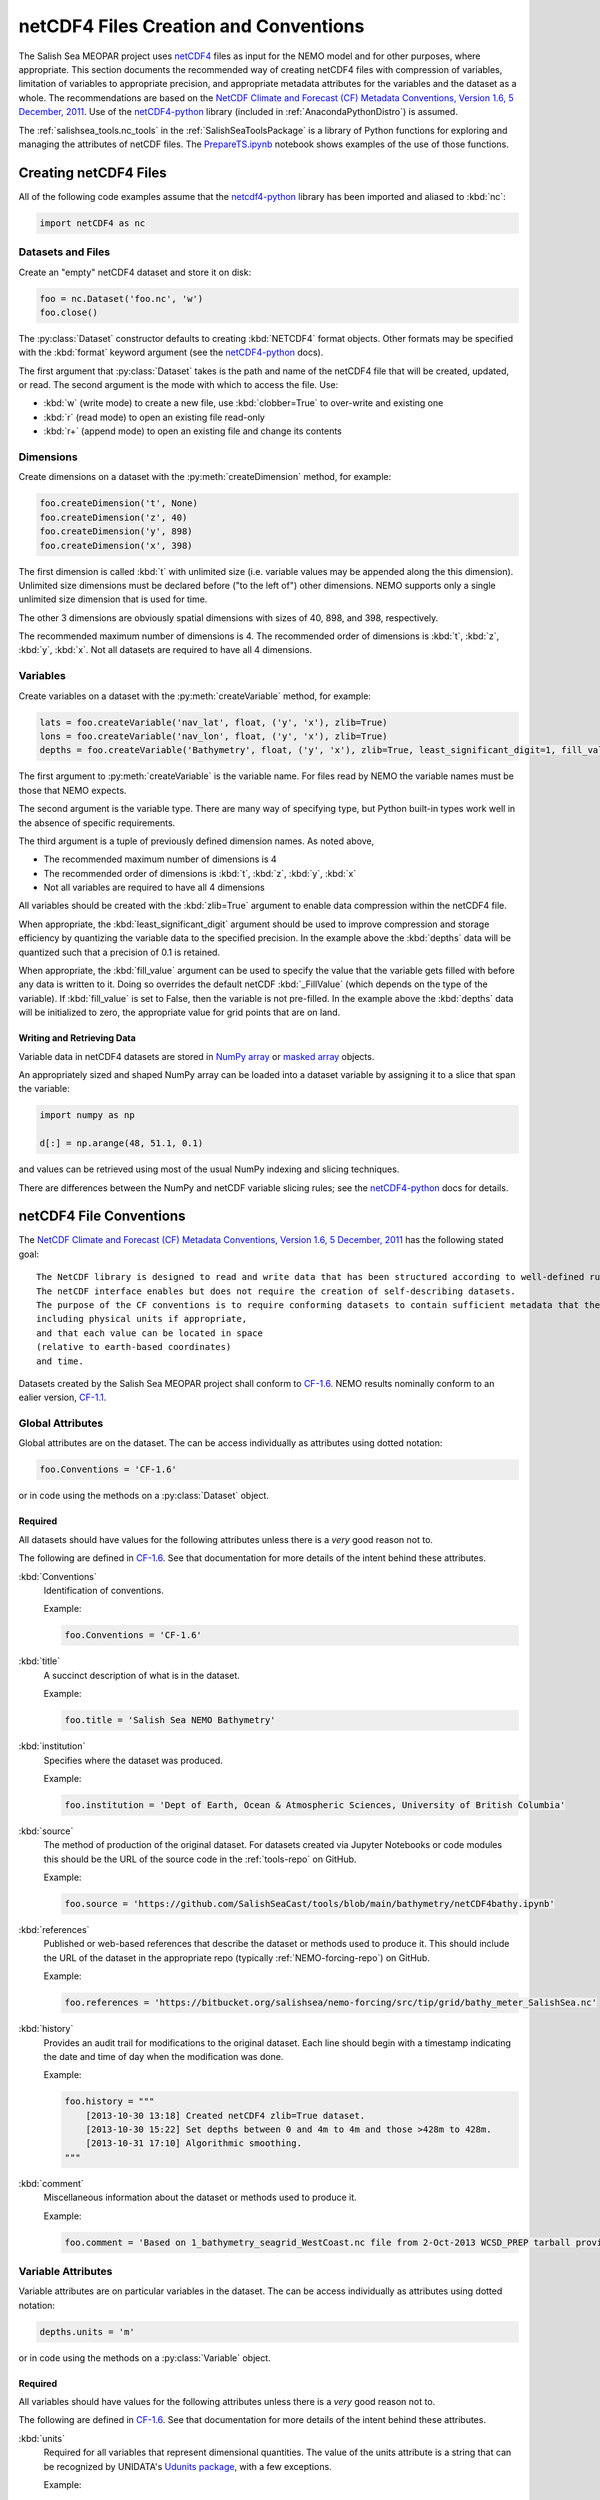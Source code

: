 .. _netCDF4FilesCreationAndConventions:

**************************************
netCDF4 Files Creation and Conventions
**************************************

The Salish Sea MEOPAR project uses netCDF4_ files as input for the NEMO model and for other purposes,
where appropriate.
This section documents the recommended way of creating netCDF4 files with compression of variables,
limitation of variables to appropriate precision,
and appropriate metadata attributes for the variables and the dataset as a whole.
The recommendations are based on the `NetCDF Climate and Forecast (CF) Metadata Conventions, Version 1.6, 5 December, 2011`_.
Use of the `netCDF4-python`_ library
(included in :ref:`AnacondaPythonDistro`)
is assumed.

.. _netCDF4: http://www.unidata.ucar.edu/software/netcdf/
.. _NetCDF Climate and Forecast (CF) Metadata Conventions, Version 1.6, 5 December, 2011: http://cfconventions.org/Data/cf-conventions/cf-conventions-1.6/build/cf-conventions.html
.. _netCDF4-python: http://unidata.github.io/netcdf4-python/

The :ref:`salishsea_tools.nc_tools` in the :ref:`SalishSeaToolsPackage` is a library of Python functions for exploring and managing the attributes of netCDF files.
The `PrepareTS.ipynb`_ notebook shows examples of the use of those functions.

.. _PrepareTS.ipynb: https://nbviewer.org/github/SalishSeaCast/tools/blob/main/I_ForcingFiles/Initial/PrepareTS.ipynb


Creating netCDF4 Files
======================

All of the following code examples assume that the `netcdf4-python`_ library has been imported and aliased to :kbd:`nc`:

.. code-block:: python

    import netCDF4 as nc


Datasets and Files
------------------

Create an "empty" netCDF4 dataset and store it on disk:

.. code-block:: python

    foo = nc.Dataset('foo.nc', 'w')
    foo.close()

The :py:class:`Dataset` constructor defaults to creating :kbd:`NETCDF4` format objects.
Other formats may be specified with the :kbd:`format` keyword argument
(see the `netCDF4-python`_ docs).

The first argument that :py:class:`Dataset` takes is the path and name of the netCDF4 file that will be created, updated, or read.
The second argument is the mode with which to access the file.
Use:

* :kbd:`w` (write mode) to create a new file,
  use :kbd:`clobber=True` to over-write and existing one
* :kbd:`r` (read mode) to open an existing file read-only
* :kbd:`r+` (append mode) to open an existing file and change its contents


Dimensions
----------

Create dimensions on a dataset with the :py:meth:`createDimension` method,
for example:

.. code-block:: python

    foo.createDimension('t', None)
    foo.createDimension('z', 40)
    foo.createDimension('y', 898)
    foo.createDimension('x', 398)

The first dimension is called :kbd:`t` with unlimited size
(i.e. variable values may be appended along the this dimension).
Unlimited size dimensions must be declared before
("to the left of")
other dimensions.
NEMO supports only a single unlimited size dimension that is used for time.

The other 3 dimensions are obviously spatial dimensions with sizes of 40,
898,
and 398,
respectively.

The recommended maximum number of dimensions is 4.
The recommended order of dimensions is :kbd:`t`,
:kbd:`z`,
:kbd:`y`,
:kbd:`x`.
Not all datasets are required to have all 4 dimensions.


.. _netCDF4-python-variables:

Variables
---------

Create variables on a dataset with the :py:meth:`createVariable` method,
for example:

.. code-block:: python

    lats = foo.createVariable('nav_lat', float, ('y', 'x'), zlib=True)
    lons = foo.createVariable('nav_lon', float, ('y', 'x'), zlib=True)
    depths = foo.createVariable('Bathymetry', float, ('y', 'x'), zlib=True, least_significant_digit=1, fill_value=0)

The first argument to :py:meth:`createVariable` is the variable name.
For files read by NEMO the variable names must be those that NEMO expects.

The second argument is the variable type.
There are many way of specifying type,
but Python built-in types work well in the absence of specific requirements.

The third argument is a tuple of previously defined dimension names.
As noted above,

* The recommended maximum number of dimensions is 4
* The recommended order of dimensions is :kbd:`t`,
  :kbd:`z`,
  :kbd:`y`,
  :kbd:`x`
* Not all variables are required to have all 4 dimensions

All variables should be created with the :kbd:`zlib=True` argument to enable data compression within the netCDF4 file.

When appropriate,
the :kbd:`least_significant_digit` argument should be used to improve compression and storage efficiency by quantizing the variable data to the specified precision.
In the example above the :kbd:`depths` data will be quantized such that a precision of 0.1 is retained.

When appropriate,
the :kbd:`fill_value` argument can be used to specify the value that the variable gets filled with before any data is written to it.
Doing so overrides the default netCDF :kbd:`_FillValue`
(which depends on the type of the variable).
If :kbd:`fill_value` is set to False, then the variable is not pre-filled.
In the example above the :kbd:`depths` data will be initialized to zero,
the appropriate value for grid points that are on land.


Writing and Retrieving Data
~~~~~~~~~~~~~~~~~~~~~~~~~~~

Variable data in netCDF4 datasets are stored in NumPy_ array_ or `masked array`_ objects.

.. _NumPy: http://docs.scipy.org/doc/numpy/reference/index.html
.. _array: http://docs.scipy.org/doc/numpy/reference/arrays.html
.. _masked array: http://docs.scipy.org/doc/numpy/reference/maskedarray.html

An appropriately sized and shaped NumPy array can be loaded into a dataset variable by assigning it to a slice that span the variable:

.. code-block:: python

    import numpy as np

    d[:] = np.arange(48, 51.1, 0.1)

and values can be retrieved using most of the usual NumPy indexing and slicing techniques.

There are differences between the NumPy and netCDF variable slicing rules;
see the `netCDF4-python`_ docs for details.


netCDF4 File Conventions
========================

The `NetCDF Climate and Forecast (CF) Metadata Conventions, Version 1.6, 5 December, 2011`_ has the following stated goal::

  The NetCDF library is designed to read and write data that has been structured according to well-defined rules and is easily ported across various computer platforms.
  The netCDF interface enables but does not require the creation of self-describing datasets.
  The purpose of the CF conventions is to require conforming datasets to contain sufficient metadata that they are self-describing in the sense that each variable in the file has an associated description of what it represents,
  including physical units if appropriate,
  and that each value can be located in space
  (relative to earth-based coordinates)
  and time.

Datasets created by the Salish Sea MEOPAR project shall conform to `CF-1.6`_.
NEMO results nominally conform to an ealier version,
`CF-1.1`_.

.. _CF-1.1: http://cfconventions.org/Data/cf-conventions/cf-conventions-1.1/build/cf-conventions.html
.. _CF-1.6: http://cfconventions.org/Data/cf-conventions/cf-conventions-1.6/build/cf-conventions.html


Global Attributes
-----------------

Global attributes are on the dataset.
The can be access individually as attributes using dotted notation:

.. code-block:: python

    foo.Conventions = 'CF-1.6'

or in code using the methods on a :py:class:`Dataset` object.

Required
~~~~~~~~

All datasets should have values for the following attributes unless there is a *very* good reason not to.

The following are defined in `CF-1.6`_.
See that documentation for more details of the intent behind these attributes.

:kbd:`Conventions`
  Identification of conventions.

  Example:

  .. code-block:: python

      foo.Conventions = 'CF-1.6'

:kbd:`title`
  A succinct description of what is in the dataset.

  Example:

  .. code-block:: python

      foo.title = 'Salish Sea NEMO Bathymetry'

:kbd:`institution`
  Specifies where the dataset was produced.

  Example:

  .. code-block:: python

      foo.institution = 'Dept of Earth, Ocean & Atmospheric Sciences, University of British Columbia'

:kbd:`source`
  The method of production of the original dataset.
  For datasets created via Jupyter Notebooks or code modules this should be the URL of the source code in the :ref:`tools-repo` on GitHub.

  Example:

  .. code-block:: python

      foo.source = 'https://github.com/SalishSeaCast/tools/blob/main/bathymetry/netCDF4bathy.ipynb'

:kbd:`references`
  Published or web-based references that describe the dataset or methods used to produce it.
  This should include the URL of the dataset in the appropriate repo
  (typically :ref:`NEMO-forcing-repo`)
  on GitHub.

  Example:

  .. code-block:: python

      foo.references = 'https://bitbucket.org/salishsea/nemo-forcing/src/tip/grid/bathy_meter_SalishSea.nc'

:kbd:`history`
  Provides an audit trail for modifications to the original dataset.
  Each line should begin with a timestamp indicating the date and time of day when the modification was done.

  Example:

  .. code-block:: python

      foo.history = """
          [2013-10-30 13:18] Created netCDF4 zlib=True dataset.
          [2013-10-30 15:22] Set depths between 0 and 4m to 4m and those >428m to 428m.
          [2013-10-31 17:10] Algorithmic smoothing.
      """

:kbd:`comment`
  Miscellaneous information about the dataset or methods used to produce it.

  Example:

  .. code-block:: python

      foo.comment = 'Based on 1_bathymetry_seagrid_WestCoast.nc file from 2-Oct-2013 WCSD_PREP tarball provided by J-P Paquin.'


Variable Attributes
-------------------

Variable attributes are on particular variables in the dataset.
The can be access individually as attributes using dotted notation:

.. code-block:: python

    depths.units = 'm'

or in code using the methods on a :py:class:`Variable` object.


Required
~~~~~~~~

All variables should have values for the following attributes unless there is a *very* good reason not to.

The following are defined in `CF-1.6`_.
See that documentation for more details of the intent behind these attributes.

:kbd:`units`
  Required for all variables that represent dimensional quantities.
  The value of the units attribute is a string that can be recognized by UNIDATA's `Udunits package`_,
  with a few exceptions.

  .. _Udunits package: http://www.unidata.ucar.edu/software/udunits/

  Example:

  .. code-block:: python

      depths.units = 'm'

  Exceptions and special cases:

  * For latitude use ``units = 'degrees_north'``
  * For longitude use ``units = 'degrees_east'``
  * For time use ``units = `seconds since yyyy-mm-dd HH:MM:SS'`` with an actual date/time
  * For practical salinity use ``units = 1`` and ``long_name = 'Practical Salinity'``

:kbd:`long_name`
  A long descriptive name which may, for example, be used for labeling plots.

  Example:

  .. code-block:: python

      depths.long_name = 'Depth'


As Applicable
~~~~~~~~~~~~~

:kbd:`calendar`
  The calendar to use on a time axis to calculate a new date and time given a base date,
  base time and a time increment.

  Example:

  .. code-block:: python

      time.calendar = 'gregorian'

:kbd:`positive`
  The direction of positive
  (i.e., the direction in which the coordinate values are increasing)
  for a vertical coordinate.
  For Salish Sea MEOPAR files this is applicable to depths and a value of :kbd:`down` is used,
  indicating that the depth of the surface is 0 and depth values increase downward.

  Example:

  .. code-block:: python

      depths.positive = 'down'

:kbd:`valid_range`
  Smallest and largest valid values of a variable.
  If valid minimum and maximum values for a variable can be stated,
  use this instead of :kbd:`valid_min` and :kbd:`valid_max`.

  Example:

  .. code-block:: python

      depths.valid_range = np.array((0.0, 428.0))

:kbd:`valid_min`
  Smallest valid value of a variable.
  Use this only if there is no value for :kbd:`valid_max`,
  otherwise,
  use :kbd:`valid_range`.

  Example:

  .. code-block:: python

      sal.valid_min = 0

:kbd:`valid_max`
  Largest valid value of a variable.
  Use this only if there is no value for :kbd:`valid_min`,
  otherwise,
  use :kbd:`valid_range`.

  Example:

  .. code-block:: python

      foo.valid_max = 42

:kbd:`_FillValue`
  The value that a variable gets filled with before any data is loaded into it.
  Each data type has a default for :kbd:`_FillValue`,
  but a variable-specific value can be specified in the :py:meth:`createVariable` method
  (see :ref:`netCDF4-python-variables`).

:kbd:`standard_name`
  A name used to identify the physical quantity.
  A standard name contains no whitespace and is case sensitive.
  The :kbd:`standard_name` attribute is typically used where a descriptive,
  code-friendly alternative to the :kbd:`long_name` or the variable name itself is needed.

  Example:

  .. code-block:: python

      sal.standard_name = 'practical_salinity'


Applying netCDF4 Variable-Level Compression
===========================================

NEMO-3.4 produces netCDF files that use the :kbd:`64-bit offset` format.
The size on disk of those files can be reduced by up to 90%
(depending on the contents of the file)
by converting them to :kbd:`netCDF-4` format and applying Lempel-Ziv compression to each variable.
The :command:`ncks` tool from the `NCO package`_ can be used to accomplish that:

.. code-block:: bash

    $ ncks -4 -L4 -O SalishSea_1d_grid_T.nc SalishSea_1d_grid_T.nc

.. note:: The above command replaces the original version of the file with its netCDF4 compressed version.

.. _NCO package: http://nco.sourceforge.net/

The :kbd:`-4` argument tells :command:`ncks` to produce a :kbd:`netCDF-4` format file.

The :kbd:`-L4` argument causes level 4 compression to be used.
Level 4 is a good compromise between the amount of compression that is achieved and the amount of processing time required to do the compression.

The :kbd:`-O` argument tells :command:`ncks` to over-write existing file without asking for confirmation.

The file names are the input and output files,
respectively.

NEMO-3.6 produces netCDF files that use the :kbd:`netCDF-4` format with level 1 Lempel-Ziv compression applied to each variable.
As above,
the size of those files on disk can be reduced by up to 90%
(depending on the contents of the file)
by increasing the compression level to 4.
The command to do so is the same:

.. code-block:: bash

    $ ncks -4 -L4 -O SalishSea_1d_grid_T.nc SalishSea_1d_grid_T.nc

.. note:: The above command replaces the original version of the file with its netCDF4 compressed version.
